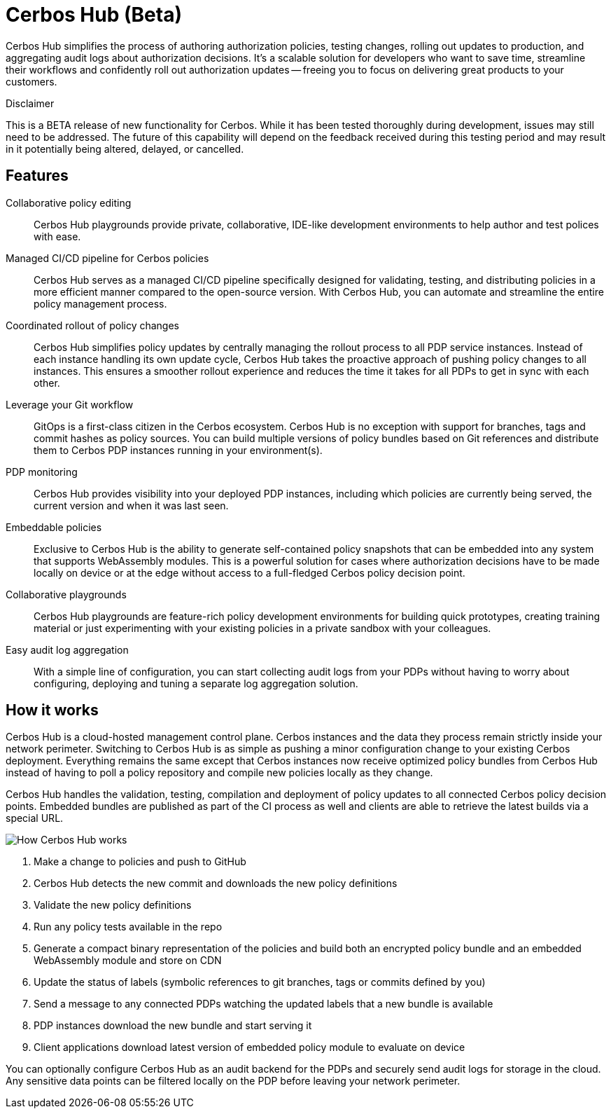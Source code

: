 = Cerbos Hub (Beta)

Cerbos Hub simplifies the process of authoring authorization policies, testing changes, rolling out updates to production, and aggregating audit logs about authorization decisions. It's a scalable solution for developers who want to save time, streamline their workflows and confidently roll out authorization updates -- freeing you to focus on delivering great products to your customers.


.Disclaimer
****

This is a BETA release of new functionality for Cerbos. While it has been tested thoroughly during development, issues may still need to be addressed. The future of this capability will depend on the feedback received during this testing period and may result in it potentially being altered, delayed, or cancelled.

****


== Features

[unordered.stack]
Collaborative policy editing:: Cerbos Hub playgrounds provide private, collaborative, IDE-like development environments to help author and test polices with ease.
Managed CI/CD pipeline for Cerbos policies:: Cerbos Hub serves as a managed CI/CD pipeline specifically designed for validating, testing, and distributing policies in a more efficient manner compared to the open-source version. With Cerbos Hub, you can automate and streamline the entire policy management process.
Coordinated rollout of policy changes:: Cerbos Hub simplifies policy updates by centrally managing the rollout process to all PDP service instances. Instead of each instance handling its own update cycle, Cerbos Hub takes the proactive approach of pushing policy changes to all instances. This ensures a smoother rollout experience and reduces the time it takes for all PDPs to get in sync with each other.
Leverage your Git workflow:: GitOps is a first-class citizen in the Cerbos ecosystem. Cerbos Hub is no exception with support for branches, tags and commit hashes as policy sources. You can build multiple versions of policy bundles based on Git references and distribute them to Cerbos PDP instances running in your environment(s).
PDP monitoring:: Cerbos Hub provides visibility into your deployed PDP instances, including which policies are currently being served, the current version and when it was last seen.
Embeddable policies:: Exclusive to Cerbos Hub is the ability to generate self-contained policy snapshots that can be embedded into any system that supports WebAssembly modules. This is a powerful solution for cases where authorization decisions have to be made locally on device or at the edge without access to a full-fledged Cerbos policy decision point.
Collaborative playgrounds:: Cerbos Hub playgrounds are feature-rich policy development environments for building quick prototypes, creating training material or just experimenting with your existing policies in a private sandbox with your colleagues.
Easy audit log aggregation:: With a simple line of configuration, you can start collecting audit logs from your PDPs without having to worry about configuring, deploying and tuning a separate log aggregation solution.


== How it works

Cerbos Hub is a cloud-hosted management control plane. Cerbos instances and the data they process remain strictly inside your network perimeter. Switching to Cerbos Hub is as simple as pushing a minor configuration change to your existing Cerbos deployment. Everything remains the same except that Cerbos instances now receive optimized policy bundles from Cerbos Hub instead of having to poll a policy repository and compile new policies locally as they change.

Cerbos Hub handles the validation, testing, compilation and deployment of policy updates to all connected Cerbos policy decision points. Embedded bundles are published as part of the CI process as well and clients are able to retrieve the latest builds via a special URL.

image:how_cerbos_hub_works.png[alt="How Cerbos Hub works",role="center-img"]

. Make a change to policies and push to GitHub
. Cerbos Hub detects the new commit and downloads the new policy definitions
. Validate the new policy definitions
. Run any policy tests available in the repo
. Generate a compact binary representation of the policies and build both an encrypted policy bundle and an embedded WebAssembly module and store on CDN
. Update the status of labels (symbolic references to git branches, tags or commits defined by you)
. Send a message to any connected PDPs watching the updated labels that a new bundle is available
. PDP instances download the new bundle and start serving it
. Client applications download latest version of embedded policy module to evaluate on device

You can optionally configure Cerbos Hub as an audit backend for the PDPs and securely send audit logs for storage in the cloud. Any sensitive data points can be filtered locally on the PDP before leaving your network perimeter.
